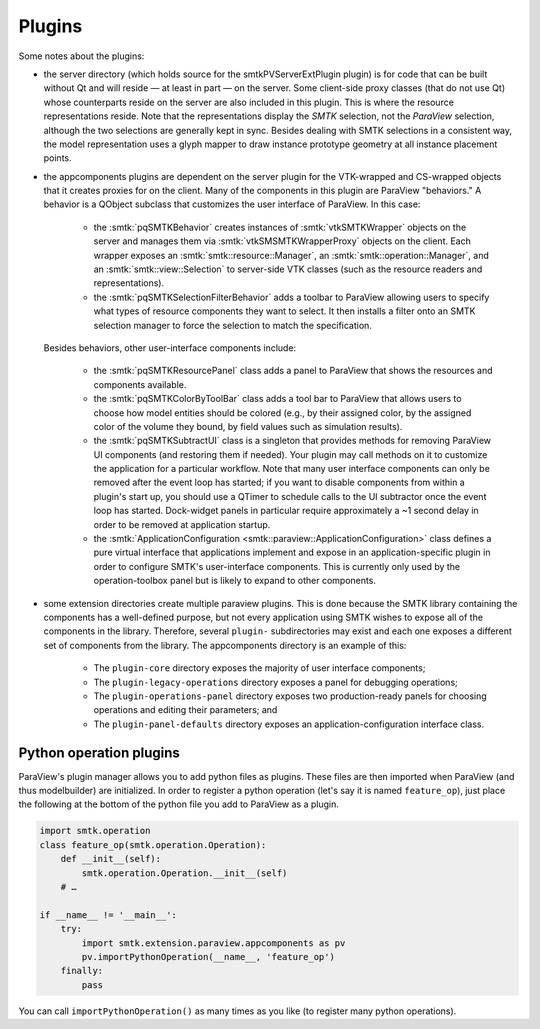 Plugins
-------

Some notes about the plugins:

* the server directory (which holds source for the smtkPVServerExtPlugin plugin) is
  for code that can be built without Qt and will reside — at least in part — on the server.
  Some client-side proxy classes (that do not use Qt) whose counterparts
  reside on the server are also included in this plugin.
  This is where the resource representations reside.
  Note that the representations display the *SMTK* selection, not the *ParaView* selection,
  although the two selections are generally kept in sync.
  Besides dealing with SMTK selections in a consistent way,
  the model representation uses a glyph mapper to draw instance prototype geometry at all
  instance placement points.
* the appcomponents plugins are dependent on the server plugin
  for the VTK-wrapped and CS-wrapped objects that it
  creates proxies for on the client.
  Many of the components in this plugin are ParaView "behaviors."
  A behavior is a QObject subclass that customizes the user interface of
  ParaView. In this case:
    * the :smtk:`pqSMTKBehavior` creates instances of :smtk:`vtkSMTKWrapper` objects
      on the server and manages them via :smtk:`vtkSMSMTKWrapperProxy` objects on the client.
      Each wrapper exposes an :smtk:`smtk::resource::Manager`, an :smtk:`smtk::operation::Manager`,
      and an :smtk:`smtk::view::Selection` to server-side VTK classes (such as the resource
      readers and representations).
    * the :smtk:`pqSMTKSelectionFilterBehavior` adds a toolbar to ParaView allowing users to
      specify what types of resource components they want to select.
      It then installs a filter onto an SMTK selection manager to force the selection to match
      the specification.
  Besides behaviors, other user-interface
  components include:
    * the :smtk:`pqSMTKResourcePanel` class adds a panel to ParaView that shows the resources
      and components available.
    * the :smtk:`pqSMTKColorByToolBar` class adds a tool bar to ParaView that allows users
      to choose how model entities should be colored (e.g., by their assigned color, by the
      assigned color of the volume they bound, by field values such as simulation results).
    * the :smtk:`pqSMTKSubtractUI` class is a singleton that provides methods for
      removing ParaView UI components (and restoring them if needed).
      Your plugin may call methods on it to customize the application for
      a particular workflow.
      Note that many user interface components can only be removed after the event
      loop has started; if you want to disable components from within a plugin's
      start up, you should use a QTimer to schedule calls to the UI subtractor
      once the event loop has started.
      Dock-widget panels in particular require approximately a ~1 second delay in order
      to be removed at application startup.
    * the :smtk:`ApplicationConfiguration <smtk::paraview::ApplicationConfiguration>` class
      defines a pure virtual interface that applications implement and expose in an
      application-specific plugin in order to configure SMTK's user-interface components.
      This is currently only used by the operation-toolbox panel but is likely to expand to
      other components.
* some extension directories create multiple paraview plugins.
  This is done because the SMTK library containing the components
  has a well-defined purpose, but not every application using SMTK
  wishes to expose all of the components in the library.
  Therefore, several ``plugin-`` subdirectories may exist and each
  one exposes a different set of components from the library.
  The appcomponents directory is an example of this:
    * The ``plugin-core`` directory exposes the majority of user interface components;
    * The ``plugin-legacy-operations`` directory exposes a panel for debugging operations;
    * The ``plugin-operations-panel`` directory exposes two production-ready panels for
      choosing operations and editing their parameters; and
    * The ``plugin-panel-defaults`` directory exposes an application-configuration interface class.

Python operation plugins
~~~~~~~~~~~~~~~~~~~~~~~~

ParaView's plugin manager allows you to add python files as plugins.
These files are then imported when ParaView (and thus modelbuilder)
are initialized.
In order to register a python operation (let's say it is named ``feature_op``),
just place the following at the bottom of the python file you add to ParaView
as a plugin.

.. code:: python

   import smtk.operation
   class feature_op(smtk.operation.Operation):
       def __init__(self):
           smtk.operation.Operation.__init__(self)
       # …

   if __name__ != '__main__':
       try:
           import smtk.extension.paraview.appcomponents as pv
           pv.importPythonOperation(__name__, 'feature_op')
       finally:
           pass

You can call ``importPythonOperation()`` as many times as you like (to
register many python operations).
